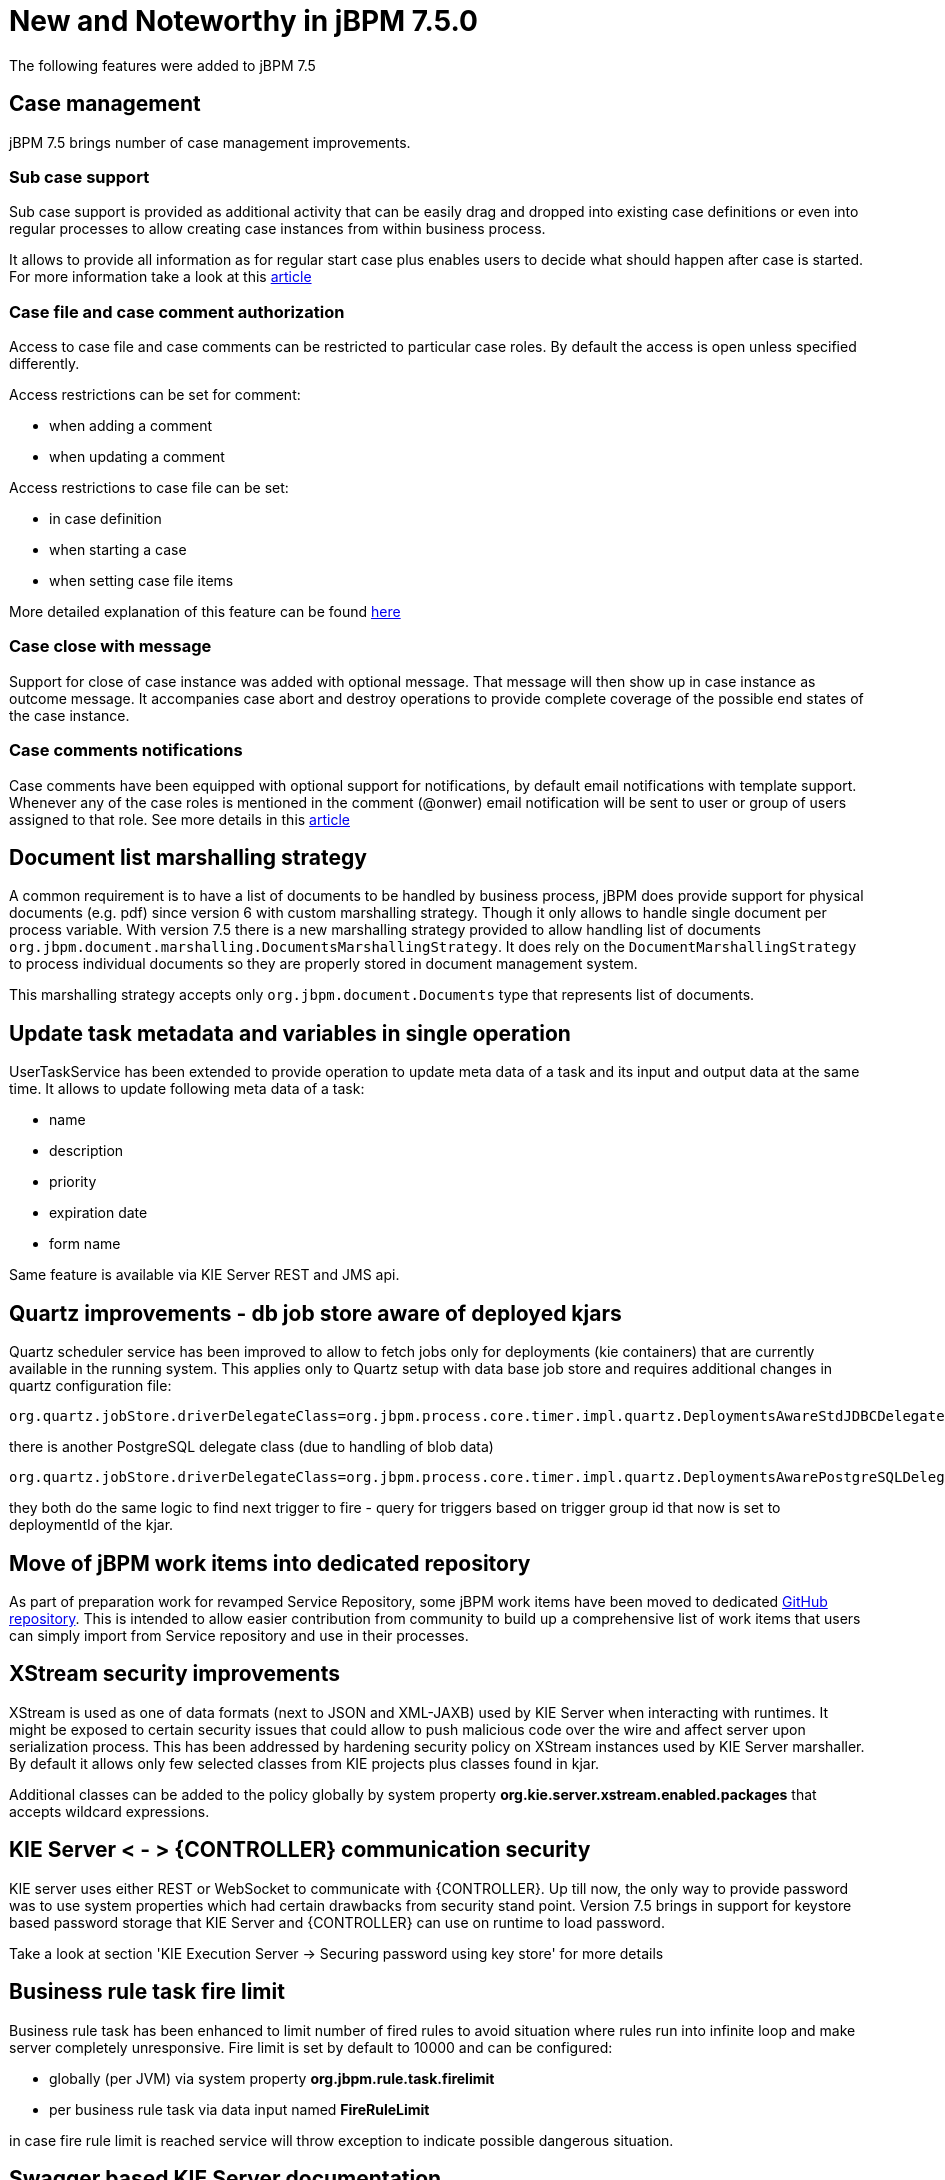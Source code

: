 [[_jbpmreleasenotes750]]

= New and Noteworthy in jBPM 7.5.0

The following features were added to jBPM 7.5

== Case management

jBPM 7.5 brings number of case management improvements.

=== Sub case support

Sub case support is provided as additional activity that can be easily drag and dropped into existing case definitions or even
into regular processes to allow creating case instances from within business process.

It allows to provide all information as for regular start case plus enables users to decide what should happen after case is started.
For more information take a look at this http://mswiderski.blogspot.com/2017/10/sub-cases-for-case-instance-and-process.html[article]

=== Case file and case comment authorization

Access to case file and case comments can be restricted to particular case roles. By default the access is open unless specified
differently.

Access restrictions can be set for comment:

- when adding a comment
- when updating a comment

Access restrictions to case file can be set:

- in case definition
- when starting a case
- when setting case file items

More detailed explanation of this feature can be found http://mswiderski.blogspot.com/2017/10/case-management-improvements-data.html[here]

=== Case close with message

Support for close of case instance was added with optional message. That message will then show up in case instance as outcome message.
It accompanies case abort and destroy operations to provide complete coverage of the possible end states of the case instance.

=== Case comments notifications

Case comments have been equipped with optional support for notifications, by default email notifications with template support.
Whenever any of the case roles is mentioned in the comment (@onwer) email notification will be sent to user or group of users assigned
to that role. See more details in this http://mswiderski.blogspot.com/2017/11/case-management-mention-someone-in.html[article]

== Document list marshalling strategy

A common requirement is to have a list of documents to be handled by business process, jBPM does provide support for physical
documents (e.g. pdf) since version 6 with custom marshalling strategy. Though it only allows to handle single document per process
variable. With version 7.5 there is a new marshalling strategy provided to allow handling list of
documents `org.jbpm.document.marshalling.DocumentsMarshallingStrategy`. It does rely on the `DocumentMarshallingStrategy` to process
individual documents so they are properly stored in document management system.

This marshalling strategy accepts only `org.jbpm.document.Documents` type that represents list of documents.


== Update task metadata and variables in single operation

UserTaskService has been extended to provide operation to update meta data of a task and its input and output data at the same time.
It allows to update following meta data of a task:

- name
- description
- priority
- expiration date
- form name

Same feature is available via KIE Server REST and JMS api.

== Quartz improvements - db job store aware of deployed kjars

Quartz scheduler service has been improved to allow to fetch jobs only for deployments (kie containers) that are currently available in the
running system. This applies only to Quartz setup with data base job store and requires additional changes in quartz configuration file:

....
org.quartz.jobStore.driverDelegateClass=org.jbpm.process.core.timer.impl.quartz.DeploymentsAwareStdJDBCDelegate
....

there is another PostgreSQL delegate class (due to handling of blob data)

....
org.quartz.jobStore.driverDelegateClass=org.jbpm.process.core.timer.impl.quartz.DeploymentsAwarePostgreSQLDelegate
....

they both do the same logic to find next trigger to fire - query for triggers based on trigger group id that now is set to deploymentId of the kjar.

== Move of jBPM work items into dedicated repository

As part of preparation work for revamped Service Repository, some jBPM work items have been moved to dedicated https://github.com/kiegroup/jbpm-work-items[GitHub repository].
This is intended to allow easier contribution from community to build up a comprehensive list of work items that users
can simply import from Service repository and use in their processes.

== XStream security improvements

XStream is used as one of data formats (next to JSON and XML-JAXB) used by KIE Server when interacting with runtimes. It might be  exposed to certain security
issues that could allow to push malicious code over the wire and affect server upon serialization process.
This has been addressed by hardening security policy on XStream instances used by KIE Server marshaller. By default it allows only few selected classes
from KIE projects plus classes found in kjar.

Additional classes can be added to the policy globally by system property *org.kie.server.xstream.enabled.packages* that accepts wildcard expressions.

== KIE Server < - > {CONTROLLER} communication security

KIE server uses either REST or WebSocket to communicate with {CONTROLLER}. Up till now, the only way to provide password was to use system
properties which had certain drawbacks from security stand point. Version 7.5 brings in support for keystore based password storage that
KIE Server and {CONTROLLER} can use on runtime to load password.

Take a look at section 'KIE Execution Server -> Securing password using key store' for more details

== Business rule task fire limit

Business rule task has been enhanced to limit number of fired rules to avoid situation where rules run into infinite loop and make server
completely unresponsive. Fire limit is set by default to 10000 and can be configured:

 - globally (per JVM) via system property *org.jbpm.rule.task.firelimit*
 - per business rule task via data input named *FireRuleLimit*


in case fire rule limit is reached service will throw exception to indicate possible dangerous situation.

== Swagger based KIE Server documentation

KIE Server documentation, that is hosted on running KIE Server has been completely rewritten based on Swagger. It provides
nice looking UI plus possibility to try different endpoints directly from within the documentation.

Moreover, it does filter endpoints based on active KIE Server extensions and shows endpoints that are actually available.

It is build as KIE Server extension itself and thus can be disabled if not needed, like production environments.
More on this can be found http://mswiderski.blogspot.com/2017/10/improved-kie-server-documentation.html[here].

== Email work item with template support

Email work item (jar that provides support for emails) has been enhanced with support for html templates based on freemarker template engine.
It is automatically available as soon as the jbpm-work-item-email library is on class path. It supports three system proeprties
that configure it:

- org.jbpm.email.templates.dir - mandatory property that specifies absolute directory path where templates can be found
- org.jbpm.email.templates.watcher.enabled - (default false) optional setting to enable watcher thread for added/changed/deleted template files so they can be seen without server restart
- org.jbpm.email.templates.watcher.interval - (default 5) optional setting for watcher thread that specifies polling interval

Templates are loaded on start up and when discovered any changes to it (in case watcher thread is configured).

To use this feature from Email work item (service node) add extra data input called *Template* that will be the file name of the template (without extension .html).

== Updated jBPM Service Repository

jBPM Service Repository has had a complete overhaul and is now generated from the https://github.com/kiegroup/jbpm-work-items[list of contributed work items].
It now contains an user-friendly "Home Page" that lists all available workitems, specific workitem information, as well direct
download links the workitem resources. Community contributions to the workitem repository are welcome
and contributors names are showcased on the repository home page.

image::jbpmImages/ReleaseNotes/jBPMServiceRepoHome_7.5.0.png[align="center", title="Generated service repository \"Home Page\"", width="60%"]

image::jbpmImages/ReleaseNotes/jBPMServiceRepoWorkitemInfo_7.5.0.png[align="center", title="Example work item info page", width="60%"]

The service repository can also be generated locally by building the https://github.com/kiegroup/jbpm-work-items[jBPM workitems module].
The look/feel of the generated repository can be completely customized by updating the https://github.com/kiegroup/jbpm-work-items/blob/master/repository/src/main/resources/index.html[repository home page].

Need to have and maintain a repository-wide index.conf file has been removed. service repository importer available in https://github.com/kiegroup/jbpm-designer[jbpm-designer]
has also been updated to list all workitems available in the given repository regardless of the existence of this index.conf file.

== Process Designer (Preview)

The new version of the jBPM Process Designer (_Stunner_) provides stability enhancements - it introduces several bug fixings, tests and usability improvements.

Most relevant added features and improvements:

** Support for text auto-wrapping - text is being automatically wrapped to fit the shape size

image::jbpmImages/ReleaseNotes/StunnerTextWrapping.png[align="center", title="Stunner - Text auto-wrap"]

** Improved usability on connectors by making easier to achieve straight lines

** Improved BPMN2 support:
*** Events - more common attributes being supported
*** Added Start Signal Event
*** Added Start Timer Event
*** Added End Signal Event
*** Added End Timer Event
*** Added catching intermediate signal event
*** Added throwing intermediate signal event

** Re-styling BPMN2 shapes (still in progress)

image::jbpmImages/ReleaseNotes/StunnerBpmnShapes_7.5.png[align="center", title="Stunner - Example of a BPMN2 diagram"]
